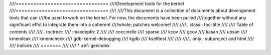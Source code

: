 ////================================
////Development tools for the kernel
////================================
////
////This document is a collection of documents about development tools that can
////be used to work on the kernel.  For now, the documents have been pulled
////together without any significant effot to integrate them into a coherent
////whole; patches welcome!
////
////.. class:: toc-title
////
////	   Table of contents
////
////.. toctree::
////   :maxdepth: 2
////
////   coccinelle
////   sparse
////   kcov
////   gcov
////   kasan
////   ubsan
////   kmemleak
////   kmemcheck
////   gdb-kernel-debugging
////   kgdb
////   kselftest
////
////
////.. only::  subproject and html
////
////   Indices
////   =======
////
////   * :ref:`genindex`
